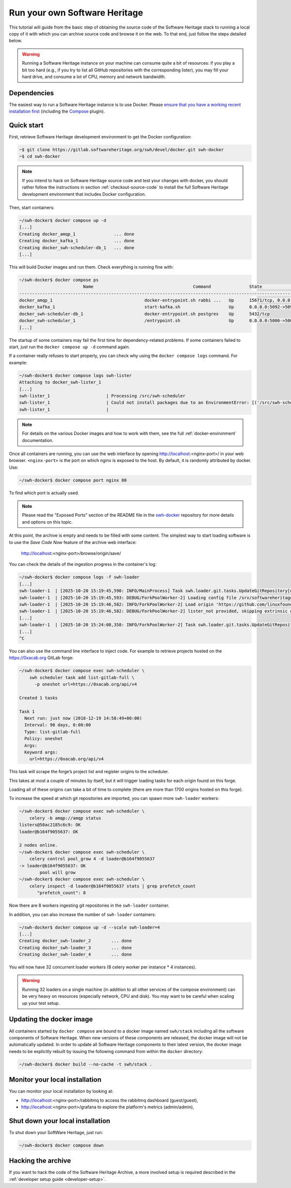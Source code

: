 .. highlight:: bash

.. _getting-started:

Run your own Software Heritage
==============================

This tutorial will guide from the basic step of obtaining the source code of
the Software Heritage stack to running a local copy of it with which you can
archive source code and browse it on the web. To that end, just follow the
steps detailed below.

.. warning::
   Running a Software Heritage instance on your machine can
   consume quite a bit of resources: if you play a bit too hard (e.g., if
   you try to list all GitHub repositories with the corresponding lister),
   you may fill your hard drive, and consume a lot of CPU, memory and
   network bandwidth.

Dependencies
------------

The easiest way to run a Software Heritage instance is to use Docker.
Please `ensure that you have a working recent installation first
<https://docs.docker.com/engine/install/>`_ (including the
`Compose <https://docs.docker.com/compose/>`_ plugin).

Quick start
-----------

First, retrieve Software Heritage development environment to get the
Docker configuration:

.. code-block:: console

   ~$ git clone https://gitlab.softwareheritage.org/swh/devel/docker.git swh-docker
   ~$ cd swh-docker

.. note::

   If you intend to hack on Software Heritage source code and test your changes with docker,
   you should rather follow the instructions in section :ref:`checkout-source-code` to
   install the full Software Heritage development environment that includes Docker configuration.

Then, start containers:

.. code-block:: console

   ~/swh-docker$ docker compose up -d
   [...]
   Creating docker_amqp_1               ... done
   Creating docker_kafka_1              ... done
   Creating docker_swh-scheduler-db_1   ... done
   [...]

This will build Docker images and run them. Check everything is running
fine with:

.. code-block:: console

   ~/swh-docker$ docker compose ps
                            Name                                       Command               State                                      Ports
   -----------------------------------------------------------------------------------------------------------------------------------------------------------------------------
   docker_amqp_1                                    docker-entrypoint.sh rabbi ...   Up      15671/tcp, 0.0.0.0:5018->15672/tcp, 25672/tcp, 4369/tcp, 5671/tcp, 5672/tcp
   docker_kafka_1                                   start-kafka.sh                   Up      0.0.0.0:5092->5092/tcp
   docker_swh-scheduler-db_1                        docker-entrypoint.sh postgres    Up      5432/tcp
   docker_swh-scheduler_1                           /entrypoint.sh                   Up      0.0.0.0:5006->5006/tcp
   [...]

The startup of some containers may fail the first time for
dependency-related problems. If some containers failed to start, just
run the ``docker compose up -d`` command again.

If a container really refuses to start properly, you can check why using
the ``docker compose logs`` command. For example:

.. code-block:: console

   ~/swh-docker$ docker compose logs swh-lister
   Attaching to docker_swh-lister_1
   [...]
   swh-lister_1                      | Processing /src/swh-scheduler
   swh-lister_1                      | Could not install packages due to an EnvironmentError: [('/src/swh-scheduler/.hypothesis/unicodedata/8.0.0/charmap.json.gz', '/tmp/pip-req-build-pm7nsax3/.hypothesis/unicodedata/8.0.0/charmap.json.gz', "[Errno 13] Permission denied: '/src/swh-scheduler/.hypothesis/unicodedata/8.0.0/charmap.json.gz'")]
   swh-lister_1                      |

.. note::

  For details on the various Docker images and how to work with them,
  see the full :ref:`docker-environment` documentation.

Once all containers are running, you can use the web interface by opening
http://localhost:<nginx-port>/ in your web browser. ``<nginx-port>`` is the
port on which nginx is exposed to the host. By default, it is randomly
attributed by docker. Use:

.. code-block:: console

   ~/swh-docker$ docker compose port nginx 80

To find which port is actually used.

.. note::

   Please read the "Exposed Ports" section of the README file in the
   `swh-docker`_ repository for more details and options on this topic.

.. _`swh-docker`:  https://gitlab.softwareheritage.org/swh/devel/docker.git


At this point, the archive is empty and needs to be filled with some
content. The simplest way to start loading software is to use the
*Save Code Now* feature of the archive web interface:

  http://localhost:<nginx-port>/browse/origin/save/

You can check the details of the ingestion progress in the container's log:

.. code-block:: console

   ~/swh-docker$ docker compose logs -f swh-loader
   [...]
   swh-loader-1  | [2025-10-20 15:19:45,590: INFO/MainProcess] Task swh.loader.git.tasks.UpdateGitRepository[ed0033b1-72f8-4aec-bb22-6e97abe78b3b] received
   swh-loader-1  | [2025-10-20 15:19:45,593: DEBUG/ForkPoolWorker-2] Loading config file /srv/softwareheritage/config.yml
   swh-loader-1  | [2025-10-20 15:19:46,582: INFO/ForkPoolWorker-2] Load origin 'https://github.com/linuxfoundation/easycla' with type 'git'
   swh-loader-1  | [2025-10-20 15:19:46,582: DEBUG/ForkPoolWorker-2] lister_not provided, skipping extrinsic origin metadata
   [...]
   swh-loader-1  | [2025-10-20 15:24:08,358: INFO/ForkPoolWorker-2] Task swh.loader.git.tasks.UpdateGitRepository[ed0033b1-72f8-4aec-bb22-6e97abe78b3b] succeeded in 262.7630765091162s: {'status': 'eventful'}
   [...]
   ^C


You can also use the command line interface to inject code. For
example to retrieve projects hosted on the https://0xacab.org GitLab forge:

.. code-block:: console

   ~/swh-docker$ docker compose exec swh-scheduler \
       swh scheduler task add list-gitlab-full \
         -p oneshot url=https://0xacab.org/api/v4

   Created 1 tasks

   Task 1
     Next run: just now (2018-12-19 14:58:49+00:00)
     Interval: 90 days, 0:00:00
     Type: list-gitlab-full
     Policy: oneshot
     Args:
     Keyword args:
       url=https://0xacab.org/api/v4

This task will scrape the forge’s project list and register origins to the
scheduler.

This takes at most a couple of minutes by itself, but it will trigger loading
tasks for each origin found on this forge.

Loading all of these origins can take a bit of time to complete (there are more
than 1700 origins hosted on this forge).

To increase the speed at which git repositories are imported, you can
spawn more ``swh-loader`` workers:

.. code-block:: console

   ~/swh-docker$ docker compose exec swh-scheduler \
       celery -b amqp://amqp status
   listers@50ac2185c6c9: OK
   loader@b164f9055637: OK

   2 nodes online.
   ~/swh-docker$ docker compose exec swh-scheduler \
       celery control pool_grow 4 -d loader@b164f9055637
   -> loader@b164f9055637: OK
           pool will grow
   ~/swh-docker$ docker compose exec swh-scheduler \
       celery inspect -d loader@b164f9055637 stats | grep prefetch_count
          "prefetch_count": 8

Now there are 8 workers ingesting git repositories in the ``swh-loader``
container.

In addition, you can also increase the number of ``swh-loader`` containers:

.. code-block:: console

   ~/swh-docker$ docker compose up -d --scale swh-loader=4
   [...]
   Creating docker_swh-loader_2        ... done
   Creating docker_swh-loader_3        ... done
   Creating docker_swh-loader_4        ... done

You will now have 32 concurrent loader workers (8 celery worker per instance *
4 instances).

.. warning:: Running 32 loaders on a single machine (in addition to all other
   services of the compose environment) can be very heavy on resources
   (especially network, CPU and disk). You may want to be careful when scaling
   up your test setup.

Updating the docker image
-------------------------

All containers started by ``docker compose`` are bound to a docker image
named ``swh/stack`` including all the software components of Software
Heritage. When new versions of these components are released, the docker
image will not be automatically updated. In order to update all Software
Heritage components to their latest version, the docker image needs to
be explicitly rebuilt by issuing the following command from within the
``docker`` directory:

.. code-block:: console

   ~/swh-docker$ docker build --no-cache -t swh/stack .

Monitor your local installation
-------------------------------

You can monitor your local installation by looking at:

- http://localhost:<nginx-port>/rabbitmq to access the rabbitmq dashboard (guest/guest),
- http://localhost:<nginx-port>/grafana to explore the platform's metrics (admin/admin),

Shut down your local installation
---------------------------------

To shut down your SoftWare Heritage, just run:

.. code-block:: console

   ~/swh-docker$ docker compose down

Hacking the archive
-------------------

If you want to hack the code of the Software Heritage Archive, a more involved
setup is required described in the :ref:`developer setup
guide <developer-setup>`.
